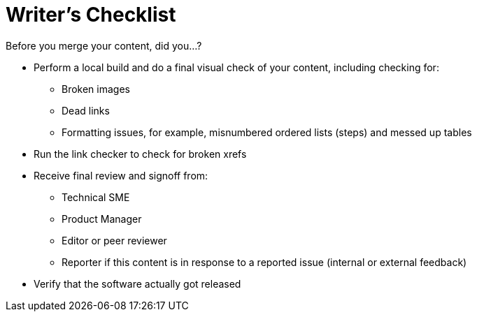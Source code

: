 = Writer's Checklist

Before you merge your content, did you...?

* Perform a local build and do a final visual check of your content, including checking for:
** Broken images
** Dead links
** Formatting issues, for example, misnumbered ordered lists (steps) and messed up tables
* Run the link checker to check for broken xrefs
* Receive final review and signoff from:
** Technical SME
** Product Manager
** Editor or peer reviewer
** Reporter if this content is in response to a reported issue (internal or external feedback)
* Verify that the software actually got released
